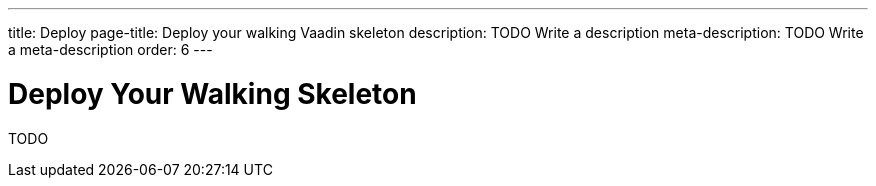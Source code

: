 ---
title: Deploy
page-title: Deploy your walking Vaadin skeleton
description: TODO Write a description
meta-description: TODO Write a meta-description
order: 6
---


# Deploy Your Walking Skeleton

TODO
